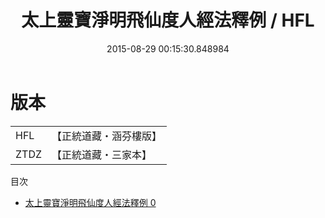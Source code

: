 #+TITLE: 太上靈寶淨明飛仙度人經法釋例 / HFL

#+DATE: 2015-08-29 00:15:30.848984
* 版本
 |       HFL|【正統道藏・涵芬樓版】|
 |      ZTDZ|【正統道藏・三家本】|
目次
 - [[file:KR5b0269_000.txt][太上靈寶淨明飛仙度人經法釋例 0]]
